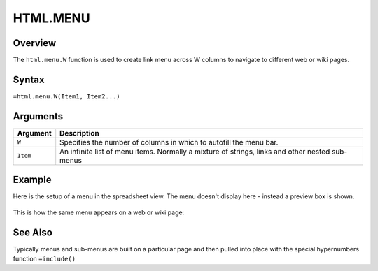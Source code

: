 =========
HTML.MENU
=========

Overview
--------

The ``html.menu.W`` function is used to create link menu across W columns to navigate to different web or wiki pages.

Syntax
------

``=html.menu.W(Item1, Item2...)``

Arguments
---------

.. tabularcolumns:: |l|L|

=========== ===================================================================
Argument        Description
=========== ===================================================================
``W``       Specifies the number of columns in which to autofill the menu bar.

``Item``    An infinite list of menu items. Normally a mixture of strings,
            links and other nested sub-menus

=========== ===================================================================


Example
-------

Here is the setup of a menu in the spreadsheet view. The menu doesn't display here - instead a preview box is shown.

.. figure:: /images/example-html-menu1.png

This is how the same menu appears on a web or wiki page:

.. figure:: /images/example-html-menu2.png


See Also
--------

Typically menus and sub-menus are built on a particular page and then
pulled into place with the special hypernumbers function ``=include()``
